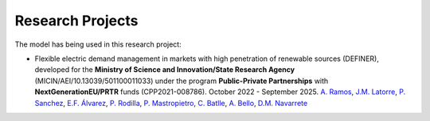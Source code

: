 .. oHySEM documentation master file, created by Erik Alvarez

Research Projects
=================

The model has being used in this research project:

- Flexible electric demand management in markets with high penetration of renewable sources (DEFINER), developed for the **Ministry of Science and Innovation/State Research Agency** (MICIN/AEI/10.13039/501100011033) under the program **Public-Private Partnerships** with **NextGenerationEU/PRTR** funds (CPP2021-008786). October 2022 - September 2025.
  `A. Ramos <https://www.iit.comillas.edu/people/aramos>`_, `J.M. Latorre <https://www.iit.comillas.edu/people/jesuslc>`_, `P. Sanchez <https://www.iit.comillas.edu/people/psanchez>`_, `E.F. Álvarez <https://www.iit.comillas.edu/people/ealvarezq>`_, `P. Rodilla <https://www.iit.comillas.edu/people/prodilla>`_, `P. Mastropietro <https://www.iit.comillas.edu/people/pmastropietro>`_, `C. Batlle <https://www.iit.comillas.edu/people/batlle>`_, `A. Bello <https://www.iit.comillas.edu/people/abello>`_, `D.M. Navarrete <https://www.iit.comillas.edu/people/dmnavarrete>`_

.. image:: /../img/ColabPP.png
   :scale: 30%
   :align: center
